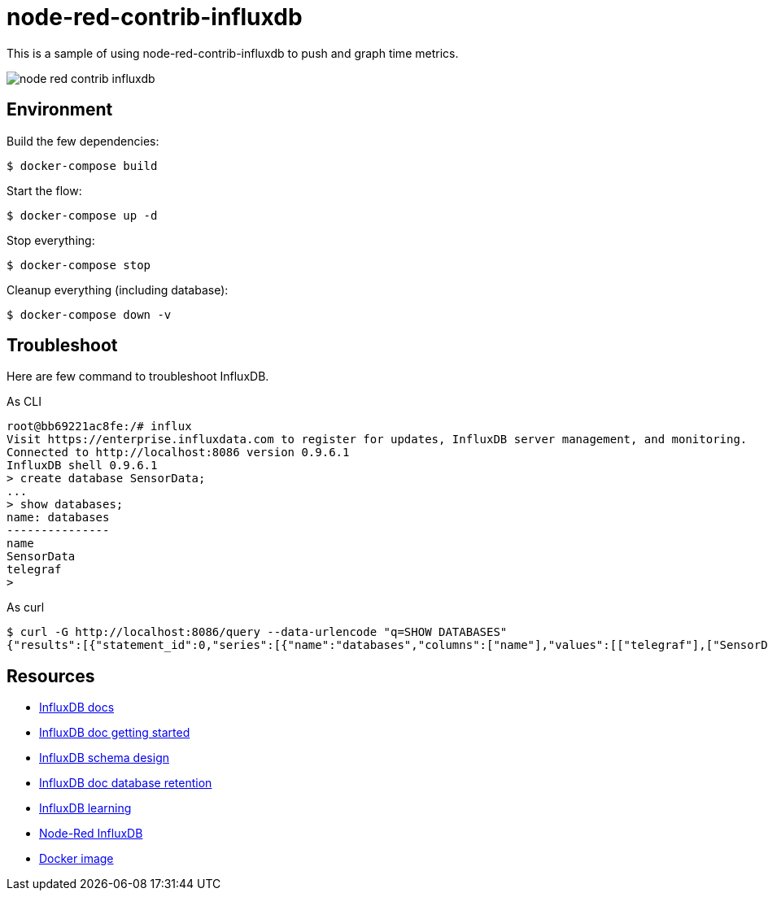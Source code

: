 = node-red-contrib-influxdb

This is a sample of using node-red-contrib-influxdb to push and graph time metrics.

image:node-red-contrib-influxdb.png[]

== Environment

Build the few dependencies:

    $ docker-compose build

Start the flow:

    $ docker-compose up -d

Stop everything:

    $ docker-compose stop

Cleanup everything (including database):

    $ docker-compose down -v

== Troubleshoot

Here are few command to troubleshoot InfluxDB.

.As CLI
[source,bash]
----
root@bb69221ac8fe:/# influx
Visit https://enterprise.influxdata.com to register for updates, InfluxDB server management, and monitoring.
Connected to http://localhost:8086 version 0.9.6.1
InfluxDB shell 0.9.6.1
> create database SensorData;
...
> show databases;
name: databases
---------------
name
SensorData
telegraf
> 
----

.As curl
[source,bash]
----
$ curl -G http://localhost:8086/query --data-urlencode "q=SHOW DATABASES"
{"results":[{"statement_id":0,"series":[{"name":"databases","columns":["name"],"values":[["telegraf"],["SensorData"]]}]}]}
----

== Resources

* link:https://docs.influxdata.com/influxdb/v1.8/[InfluxDB docs]
* link:https://docs.influxdata.com/influxdb/v1.8/introduction/getting_started/[InfluxDB doc getting started]
* link:https://www.influxdata.com/blog/data-layout-and-schema-design-best-practices-for-influxdb/[InfluxDB schema design]
* link:https://docs.influxdata.com/influxdb/v1.8/query_language/manage-database/[InfluxDB doc database retention]
* link:https://devconnected.com/the-definitive-guide-to-influxdb-in-2019/[InfluxDB learning]
* link:https://flows.nodered.org/node/node-red-contrib-influxdb[Node-Red InfluxDB]
* link:https://hub.docker.com/_/influxdb[Docker image]
